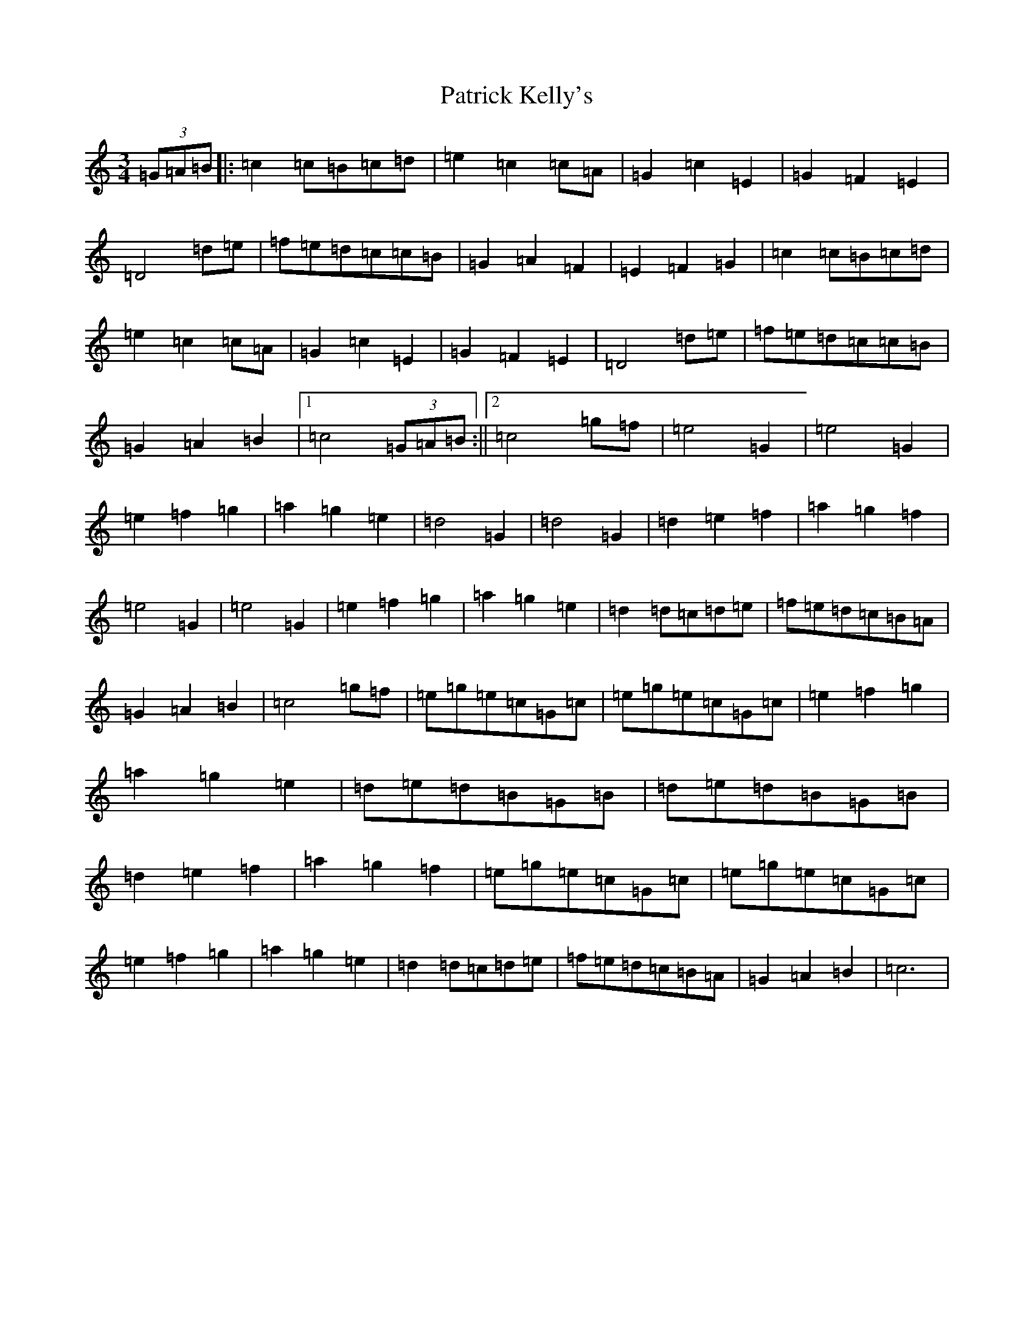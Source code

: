 X: 16726
T: Patrick Kelly's
S: https://thesession.org/tunes/2160#setting2160
R: waltz
M:3/4
L:1/8
K: C Major
(3=G=A=B|:=c2=c=B=c=d|=e2=c2=c=A|=G2=c2=E2|=G2=F2=E2|=D4=d=e|=f=e=d=c=c=B|=G2=A2=F2|=E2=F2=G2|=c2=c=B=c=d|=e2=c2=c=A|=G2=c2=E2|=G2=F2=E2|=D4=d=e|=f=e=d=c=c=B|=G2=A2=B2|1=c4(3=G=A=B:||2=c4=g=f|=e4=G2|=e4=G2|=e2=f2=g2|=a2=g2=e2|=d4=G2|=d4=G2|=d2=e2=f2|=a2=g2=f2|=e4=G2|=e4=G2|=e2=f2=g2|=a2=g2=e2|=d2=d=c=d=e|=f=e=d=c=B=A|=G2=A2=B2|=c4=g=f|=e=g=e=c=G=c|=e=g=e=c=G=c|=e2=f2=g2|=a2=g2=e2|=d=e=d=B=G=B|=d=e=d=B=G=B|=d2=e2=f2|=a2=g2=f2|=e=g=e=c=G=c|=e=g=e=c=G=c|=e2=f2=g2|=a2=g2=e2|=d2=d=c=d=e|=f=e=d=c=B=A|=G2=A2=B2|=c6|